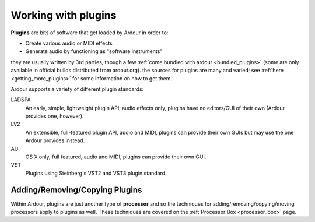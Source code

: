.. _working_with_plugins:

Working with plugins
====================

**Plugins** are bits of software that get loaded by Ardour in order to:

-  Create various audio or MIDI effects
-  Generate audio by functioning as "software instruments"

they are usually written by 3rd parties, though a few :ref:`come bundled with
ardour <bundled_plugins>` (some are only available in official
builds distributed from ardour.org). the sources for plugins are many
and varied; see :ref:`here <getting_more_plugins>` for some information
on how to get them.

Ardour supports a variety of different plugin standards:


LADSPA
   An early, simple, lightweight plugin API, audio effects only, plugins have no editors/GUI of their own (Ardour provides one, however).

LV2
   An extensible, full-featured plugin API, audio and MIDI, plugins can provide their own GUIs but may use the one Ardour provides instead.

AU
   OS X only, full featured, audio and MIDI, plugins can provide their own GUI.

VST
   Plugins using Steinberg's VST2 and VST3 plugin standard.

Adding/Removing/Copying Plugins
-------------------------------

Within Ardour, plugins are just another type of **processor** and so the
techniques for adding/removing/copying/moving processors apply to
plugins as well. These techniques are covered on the :ref:`Processor Box
<processor_box>` page.
